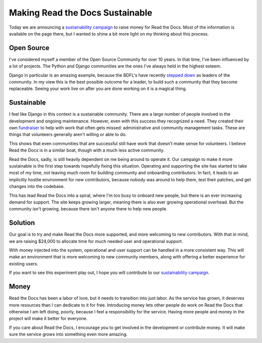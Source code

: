 Making Read the Docs Sustainable
================================

Today we are announcing a `sustainability campaign`_ to raise money for Read the Docs.
Most of the information is available on the page there,
but I wanted to shine a bit more light on my thinking about this process.

Open Source
-----------

I've considered myself a member of the Open Source Community for over 10 years.
In that time,
I've been influenced by a lot of projects.
The Python and Django communities are the ones I've always held in the highest esteem.

Django in particular is an amazing example,
because the BDFL's have recently `stepped down`_ as leaders of the community.
In my view this is the best possible outcome for a leader,
to build such a community that they become replaceable.
Seeing your work live on after you are done working on it is a magical thing.

Sustainable
-----------

I feel like Django in this context is a sustainable community.
There are a large number of people involved in the development and ongoing maintenance.
However,
even with this success they recognized a need.
They created their own `fundraiser`_ to help with work that often gets missed: 
administrative and community management tasks.
These are things that volunteers generally aren't willing or able to do.

This shows that even communities that are successful still have work that doesn't make sense for volunteers.
I believe Read the Docs is in a similar boat,
though with a much less active community.

Read the Docs, sadly, is still heavily dependent on me being around to operate it.
Our campaign to make it more sustainable is the first step towards hopefully fixing this situation.
Operating and supporting the site has started to take most of my time,
not leaving much room for building community and onboarding contributors.
In fact,
it leads to an implicitly hostile environment for new contributors,
because nobody was around to help them, test their patches, and get changes into the codebase.

This has lead Read the Docs into a spiral,
where I'm too busy to onboard new people,
but there is an ever increasing demand for support.
The site keeps growing larger,
meaning there is also ever growing operational overhead.
But the community isn't growing,
because there isn't anyone there to help new people.

Solution
--------

Our goal is to try and make Read the Docs more supported,
and more welcoming to new contributors.
With that in mind, we are raising $24,000 to allocate time for much needed user and operational support.

With money injected into the system,
operational and user support can be handled in a more consistent way.
This will make an environment that is more welcoming to new community members,
along with offering a better experience for existing users.

If you want to see this experiment play out,
I hope you will contribute to our `sustainability campaign`_.

Money
-----

Read the Docs has been a labor of love,
but it needs to transition into just labor.
As the service has grown,
it deserves more resources than I can dedicate to it for free.
Introducing money lets other people do work on Read the Docs that otherwise I am left doing,
poorly,
because I feel a responsibility for the service.
Having more people and money in the project will make it better for everyone.

If you care about Read the Docs,
I encourage you to get involved in the development or contribute money.
It will make sure the service grows into something even more amazing.

.. _sustainability campaign: https://readthedocs.org/sustainability/
.. _stepped down: http://www.holovaty.com/writing/bdfls-retiring/
.. _fundraiser: https://www.djangoproject.com/fundraising/



